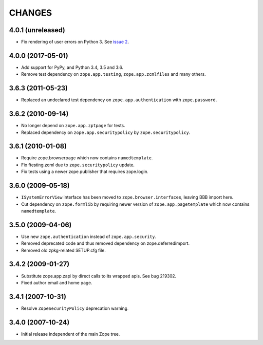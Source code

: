 CHANGES
=======

4.0.1 (unreleased)
------------------

- Fix rendering of user errors on Python 3.
  See `issue 2 <https://github.com/zopefoundation/zope.app.exception/issues/2>`_.


4.0.0 (2017-05-01)
------------------

- Add support for PyPy, and Python 3.4, 3.5 and 3.6.

- Remove test dependency on ``zope.app.testing``,
  ``zope.app.zcmlfiles`` and many others.

3.6.3 (2011-05-23)
------------------

- Replaced an undeclared test dependency on ``zope.app.authentication`` with
  ``zope.password``.


3.6.2 (2010-09-14)
------------------

- No longer depend on ``zope.app.zptpage`` for tests.

- Replaced dependency on ``zope.app.securitypolicy`` by
  ``zope.securitypolicy``.


3.6.1 (2010-01-08)
------------------

- Require zope.browserpage which now contains ``namedtemplate``.

- Fix ftesting.zcml due to ``zope.securitypolicy`` update.

- Fix tests using a newer zope.publisher that requires zope.login.

3.6.0 (2009-05-18)
------------------

- ``ISystemErrorView`` interface has been moved to
  ``zope.browser.interfaces``, leaving BBB import here.

- Cut dependency on ``zope.formlib`` by requiring newer version of
  ``zope.app.pagetemplate`` which now contains ``namedtemplate``.


3.5.0 (2009-04-06)
------------------

- Use new ``zope.authentication`` instead of ``zope.app.security``.

- Removed deprecated code and thus removed dependency on zope.deferredimport.

- Removed old zpkg-related SETUP.cfg file.

3.4.2 (2009-01-27)
------------------

- Substitute zope.app.zapi by direct calls to its wrapped apis. See
  bug 219302.

- Fixed author email and home page.


3.4.1 (2007-10-31)
------------------

- Resolve ``ZopeSecurityPolicy`` deprecation warning.


3.4.0 (2007-10-24)
------------------

- Initial release independent of the main Zope tree.
